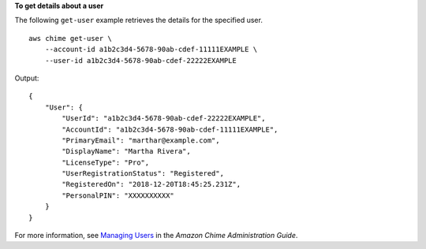 **To get details about a user**

The following ``get-user`` example retrieves the details for the specified user. ::

    aws chime get-user \
        --account-id a1b2c3d4-5678-90ab-cdef-11111EXAMPLE \
        --user-id a1b2c3d4-5678-90ab-cdef-22222EXAMPLE

Output::

    {
        "User": {
            "UserId": "a1b2c3d4-5678-90ab-cdef-22222EXAMPLE",
            "AccountId": "a1b2c3d4-5678-90ab-cdef-11111EXAMPLE",
            "PrimaryEmail": "marthar@example.com",
            "DisplayName": "Martha Rivera",
            "LicenseType": "Pro",
            "UserRegistrationStatus": "Registered",
            "RegisteredOn": "2018-12-20T18:45:25.231Z",
            "PersonalPIN": "XXXXXXXXXX"
        }
    }

For more information, see `Managing Users <https://docs.aws.amazon.com/chime/latest/ag/manage-users.html>`_ in the *Amazon Chime Administration Guide*.
